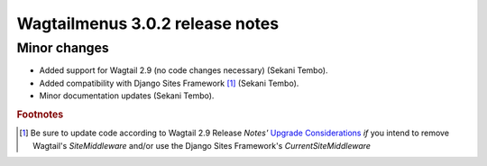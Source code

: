 ================================
Wagtailmenus 3.0.2 release notes
================================

Minor changes
=============

* Added support for Wagtail 2.9 (no code changes necessary) (Sekani Tembo).
* Added compatibility with Django Sites Framework [1]_ (Sekani Tembo).
* Minor documentation updates (Sekani Tembo).

.. rubric:: Footnotes
.. [1] Be sure to update code according to Wagtail 2.9 Release \ *Notes'*
   `Upgrade Considerations <https://docs.wagtail.io/en/stable/releases/2.9.html#upgrade-considerations>`_ \
   *if* you intend to remove Wagtail's `SiteMiddleware` and/or use the Django Sites Framework's `CurrentSiteMiddleware`
